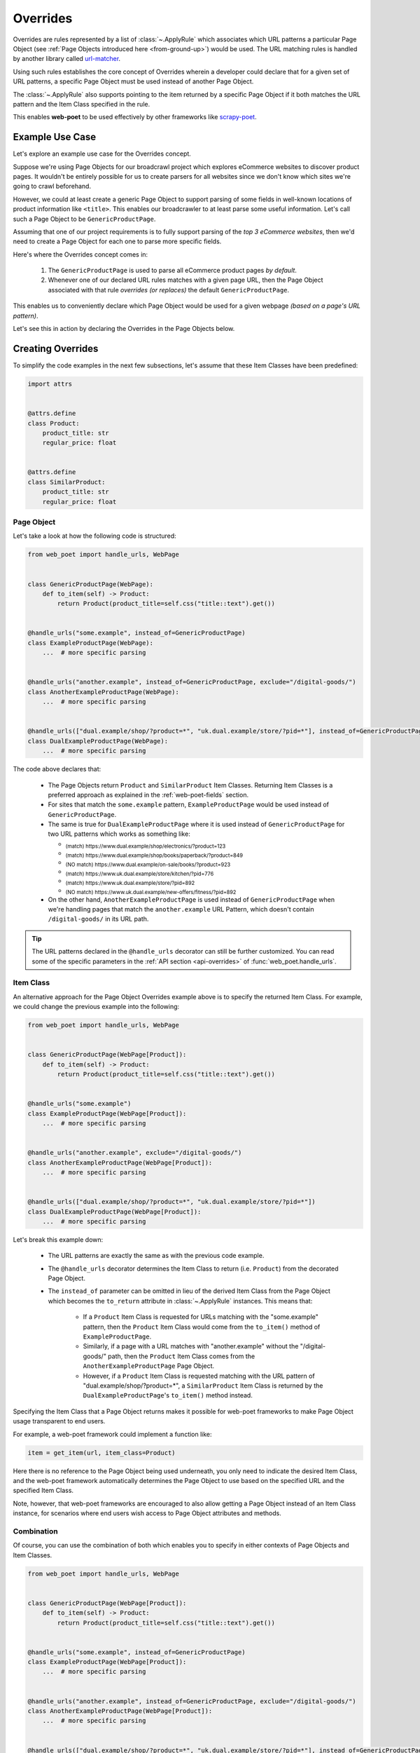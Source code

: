 .. _intro-overrides:

Overrides
=========

Overrides are rules represented by a list of :class:`~.ApplyRule` which
associates which URL patterns a particular Page Object (see :ref:`Page Objects
introduced here <from-ground-up>`) would be used. The URL matching rules is
handled by another library called `url-matcher <https://url-matcher.readthedocs.io>`_.

Using such rules establishes the core concept of Overrides wherein a developer
could declare that for a given set of URL patterns, a specific Page Object must
be used instead of another Page Object.

The :class:`~.ApplyRule` also supports pointing to the item returned by a specific
Page Object if it both matches the URL pattern and the Item Class specified in the
rule.

This enables **web-poet** to be used effectively by other frameworks like 
`scrapy-poet <https://scrapy-poet.readthedocs.io>`_.

Example Use Case
----------------

Let's explore an example use case for the Overrides concept.

Suppose we're using Page Objects for our broadcrawl project which explores
eCommerce websites to discover product pages. It wouldn't be entirely possible
for us to create parsers for all websites since we don't know which sites we're
going to crawl beforehand.

However, we could at least create a generic Page Object to support parsing of
some fields in well-known locations of product information like ``<title>``.
This enables our broadcrawler to at least parse some useful information. Let's
call such a Page Object to be ``GenericProductPage``.

Assuming that one of our project requirements is to fully support parsing of the
`top 3 eCommerce websites`, then we'd need to create a Page Object for each one
to parse more specific fields.

Here's where the Overrides concept comes in:

    1. The ``GenericProductPage`` is used to parse all eCommerce product pages
       `by default`.
    2. Whenever one of our declared URL rules matches with a given page URL,
       then the Page Object associated with that rule `overrides (or replaces)`
       the default ``GenericProductPage``.

This enables us to conveniently declare which Page Object would be used for a
given webpage `(based on a page's URL pattern)`.

Let's see this in action by declaring the Overrides in the Page Objects below.


Creating Overrides
------------------

To simplify the code examples in the next few subsections, let's assume that
these Item Classes have been predefined:

.. code-block:: python

    import attrs


    @attrs.define
    class Product:
        product_title: str
        regular_price: float


    @attrs.define
    class SimilarProduct:
        product_title: str
        regular_price: float

Page Object
~~~~~~~~~~~

Let's take a look at how the following code is structured:

.. code-block:: python

    from web_poet import handle_urls, WebPage


    class GenericProductPage(WebPage):
        def to_item(self) -> Product:
            return Product(product_title=self.css("title::text").get())


    @handle_urls("some.example", instead_of=GenericProductPage)
    class ExampleProductPage(WebPage):
        ...  # more specific parsing


    @handle_urls("another.example", instead_of=GenericProductPage, exclude="/digital-goods/")
    class AnotherExampleProductPage(WebPage):
        ...  # more specific parsing


    @handle_urls(["dual.example/shop/?product=*", "uk.dual.example/store/?pid=*"], instead_of=GenericProductPage)
    class DualExampleProductPage(WebPage):
        ...  # more specific parsing

The code above declares that:

    - The Page Objects return ``Product`` and ``SimilarProduct`` Item Classes.
      Returning Item Classes is a preferred approach as explained in the
      :ref:`web-poet-fields` section.
    - For sites that match the ``some.example`` pattern, ``ExampleProductPage``
      would be used instead of ``GenericProductPage``.
    - The same is true for ``DualExampleProductPage`` where it is used
      instead of ``GenericProductPage`` for two URL patterns which works as
      something like:

      - :sub:`(match) https://www.dual.example/shop/electronics/?product=123`
      - :sub:`(match) https://www.dual.example/shop/books/paperback/?product=849`
      - :sub:`(NO match) https://www.dual.example/on-sale/books/?product=923`
      - :sub:`(match) https://www.uk.dual.example/store/kitchen/?pid=776`
      - :sub:`(match) https://www.uk.dual.example/store/?pid=892`
      - :sub:`(NO match) https://www.uk.dual.example/new-offers/fitness/?pid=892`

    - On the other hand, ``AnotherExampleProductPage`` is used instead of
      ``GenericProductPage`` when we're handling pages that match the
      ``another.example`` URL Pattern, which doesn't contain 
      ``/digital-goods/`` in its URL path.

.. tip::

    The URL patterns declared in the ``@handle_urls`` decorator can still be
    further customized. You can read some of the specific parameters in the
    :ref:`API section <api-overrides>` of :func:`web_poet.handle_urls`.

.. _item-class-example:

Item Class
~~~~~~~~~~

An alternative approach for the Page Object Overrides example above is to specify
the returned Item Class. For example, we could change the previous example into
the following:


.. code-block:: python

    from web_poet import handle_urls, WebPage


    class GenericProductPage(WebPage[Product]):
        def to_item(self) -> Product:
            return Product(product_title=self.css("title::text").get())


    @handle_urls("some.example")
    class ExampleProductPage(WebPage[Product]):
        ...  # more specific parsing


    @handle_urls("another.example", exclude="/digital-goods/")
    class AnotherExampleProductPage(WebPage[Product]):
        ...  # more specific parsing


    @handle_urls(["dual.example/shop/?product=*", "uk.dual.example/store/?pid=*"])
    class DualExampleProductPage(WebPage[Product]):
        ...  # more specific parsing

Let's break this example down:

    - The URL patterns are exactly the same as with the previous code example.
    - The ``@handle_urls`` decorator determines the Item Class to return (i.e. 
      ``Product``) from the decorated Page Object.
    - The ``instead_of`` parameter can be omitted in lieu of the derived Item
      Class from the Page Object which becomes the ``to_return`` attribute in
      :class:`~.ApplyRule` instances. This means that:

        - If a ``Product`` Item Class is requested for URLs matching with the
          "some.example" pattern, then the ``Product`` Item Class would come from
          the ``to_item()`` method of ``ExampleProductPage``.
        - Similarly, if a page with a URL matches with "another.example" without
          the "/digital-goods/" path, then the ``Product`` Item Class comes from
          the ``AnotherExampleProductPage`` Page Object.
        - However, if a ``Product`` Item Class is requested matching with the URL
          pattern of "dual.example/shop/?product=*", a ``SimilarProduct``
          Item Class is returned by the ``DualExampleProductPage``'s ``to_item()``
          method instead.

Specifying the Item Class that a Page Object returns makes it possible for 
web-poet frameworks to make Page Object usage transparent to end users.

For example, a web-poet framework could implement a function like:

.. code-block:: python

    item = get_item(url, item_class=Product)

Here there is no reference to the Page Object being used underneath, you only 
need to indicate the desired Item Class, and the web-poet framework 
automatically determines the Page Object to use based on the specified URL and 
the specified Item Class.

Note, however, that web-poet frameworks are encouraged to also allow getting a
Page Object instead of an Item Class instance, for scenarios where end users 
wish access to Page Object attributes and methods.


.. _combination:

Combination
~~~~~~~~~~~

Of course, you can use the combination of both which enables you to specify in
either contexts of Page Objects and Item Classes.

.. code-block:: python

    from web_poet import handle_urls, WebPage


    class GenericProductPage(WebPage[Product]):
        def to_item(self) -> Product:
            return Product(product_title=self.css("title::text").get())


    @handle_urls("some.example", instead_of=GenericProductPage)
    class ExampleProductPage(WebPage[Product]):
        ...  # more specific parsing


    @handle_urls("another.example", instead_of=GenericProductPage, exclude="/digital-goods/")
    class AnotherExampleProductPage(WebPage[Product]):
        ...  # more specific parsing


    @handle_urls(["dual.example/shop/?product=*", "uk.dual.example/store/?pid=*"], instead_of=GenericProductPage)
    class DualExampleProductPage(WebPage[SimilarProduct]):
        ...  # more specific parsing

See the next :ref:`retrieving-overrides` section to observe what are the actual
:class:`~.ApplyRule` that were created by the ``@handle_urls`` decorators.


.. _retrieving-overrides:

Retrieving all available Overrides
----------------------------------

The :meth:`~.PageObjectRegistry.get_rules` method from the ``web_poet.default_registry``
allows retrieval of all :class:`~.ApplyRule` in the given registry.
Following from our example above in the :ref:`combination` section, using it
would be:

.. code-block:: python

    from web_poet import default_registry

    # Retrieves all ApplyRules that were registered in the registry
    rules = default_registry.get_rules()

    for r in rules:
        print(r)
    # ApplyRule(for_patterns=Patterns(include=('some.example',), exclude=(), priority=500), use=<class 'ExampleProductPage'>, instead_of=<class 'GenericProductPage'>, to_return=<class 'Product'>, meta={})
    # ApplyRule(for_patterns=Patterns(include=('another.example',), exclude=('/digital-goods/',), priority=500), use=<class 'AnotherExampleProductPage'>, instead_of=<class 'GenericProductPage'>, to_return=<class 'Product'>, meta={})
    # ApplyRule(for_patterns=Patterns(include=('dual.example/shop/?product=*', 'uk.dual.example/store/?pid=*'), exclude=(), priority=500), use=<class 'DualExampleProductPage'>, instead_of=<class 'GenericProductPage'>, to_return=<class 'SimilarProduct'>, meta={})

Remember that using ``@handle_urls`` to annotate the Page Objects would result
in the :class:`~.ApplyRule` to be written into ``web_poet.default_registry``.


.. warning::

    :meth:`~.PageObjectRegistry.get_rules` relies on the fact that all essential
    packages/modules which contains the :func:`web_poet.handle_urls`
    decorators are properly loaded `(i.e imported)`.

    Thus, for cases like importing and using Page Objects from other external packages,
    the ``@handle_urls`` decorators from these external sources must be read and
    processed properly. This ensures that the external Page Objects have all of their
    :class:`~.ApplyRule` present.

    This can be done via the function named :func:`~.web_poet.overrides.consume_modules`.
    Here's an example:

    .. code-block:: python

        from web_poet import default_registry, consume_modules

        consume_modules("external_package_A.po", "another_ext_package.lib")
        rules = default_registry.get_rules()

    The next section explores this caveat further.


Using Overrides from External Packages
--------------------------------------

Developers have the option to import existing Page Objects alongside the
:class:`~.ApplyRule` attached to them. This section aims to showcase different
scenarios that come up when using multiple Page Object Projects.

.. _intro-rule-all:

Using all available ApplyRules from multiple Page Object Projects
~~~~~~~~~~~~~~~~~~~~~~~~~~~~~~~~~~~~~~~~~~~~~~~~~~~~~~~~~~~~~~~~~~~~

Let's suppose we have the following use case before us:

    - An **external** Python package named ``ecommerce_page_objects`` is available
      which contains Page Objects for common websites.
    - Another similar **external** package named ``gadget_sites_page_objects`` is
      available for even more specific websites.
    - Your project's objective is to handle as much eCommerce websites as you
      can.

        - Thus, you'd want to use the already available packages above and
          perhaps improve on them or create new Page Objects for new websites.

Remember that all of the :class:`~.ApplyRule` are declared by annotating
Page Objects using the :func:`web_poet.handle_urls` via ``@handle_urls``. Thus,
they can easily be accessed using the :meth:`~.PageObjectRegistry.get_rules`
of ``web_poet.default_registry``.

This can be done something like:

.. code-block:: python

    from web_poet import default_registry, consume_modules

    # ❌ Remember that this wouldn't retrieve any rules at all since the
    # ``@handle_urls`` decorators are NOT properly loaded.
    rules = default_registry.get_rules()
    print(rules)  # []

    # ✅ Instead, you need to run the following so that all of the Page
    # Objects in the external packages are recursively imported.
    consume_modules("ecommerce_page_objects", "gadget_sites_page_objects")
    rules = default_registry.get_rules()

    # The collected rules would then be as follows:
    print(rules)
    # 1. ApplyRule(for_patterns=Patterns(include=['site_1.example'], exclude=[], priority=500), use=<class 'ecommerce_page_objects.site_1.EcomSite1'>, instead_of=<class 'ecommerce_page_objects.EcomGenericPage'>, to_return=None, meta={})
    # 2. ApplyRule(for_patterns=Patterns(include=['site_2.example'], exclude=[], priority=500), use=<class 'ecommerce_page_objects.site_2.EcomSite2'>, instead_of=<class 'ecommerce_page_objects.EcomGenericPage'>, to_return=None, meta={})
    # 3. ApplyRule(for_patterns=Patterns(include=['site_2.example'], exclude=[], priority=500), use=<class 'gadget_sites_page_objects.site_2.GadgetSite2'>, instead_of=<class 'gadget_sites_page_objects.GadgetGenericPage'>, to_return=None, meta={})
    # 4. ApplyRule(for_patterns=Patterns(include=['site_3.example'], exclude=[], priority=500), use=<class 'gadget_sites_page_objects.site_3.GadgetSite3'>, instead_of=<class 'gadget_sites_page_objects.GadgetGenericPage'>, to_return=None, meta={})

.. note::

    Once :func:`~.web_poet.overrides.consume_modules` is called, then all
    external Page Objects are recursively imported and available for the entire
    runtime duration. Calling :func:`~.web_poet.overrides.consume_modules` again
    makes no difference unless a new set of modules are provided.

.. _intro-rule-subset:

Using only a subset of the available ApplyRules
~~~~~~~~~~~~~~~~~~~~~~~~~~~~~~~~~~~~~~~~~~~~~~~

Suppose that the use case from the previous section has changed wherein a
subset of :class:`~.ApplyRule` would be used. This could be achieved by
using the :meth:`~.PageObjectRegistry.search_rules` method which allows for
convenient selection of a subset of rules from a given registry.

Here's an example of how you could manually select the rules using the
:meth:`~.PageObjectRegistry.search_rules` method instead:

.. code-block:: python

    from web_poet import default_registry, consume_modules
    import ecommerce_page_objects, gadget_sites_page_objects

    consume_modules("ecommerce_page_objects", "gadget_sites_page_objects")

    ecom_rules = default_registry.search_rules(instead_of=ecommerce_page_objects.EcomGenericPage)
    print(ecom_rules)
    # ApplyRule(for_patterns=Patterns(include=['site_1.example'], exclude=[], priority=500), use=<class 'ecommerce_page_objects.site_1.EcomSite1'>, instead_of=<class 'ecommerce_page_objects.EcomGenericPage'>, to_return=None, meta={})
    # ApplyRule(for_patterns=Patterns(include=['site_2.example'], exclude=[], priority=500), use=<class 'ecommerce_page_objects.site_2.EcomSite2'>, instead_of=<class 'ecommerce_page_objects.EcomGenericPage'>, to_return=None, meta={})

    gadget_rules = default_registry.search_rules(use=gadget_sites_page_objects.site_3.GadgetSite3)
    print(gadget_rules)
    # ApplyRule(for_patterns=Patterns(include=['site_3.example'], exclude=[], priority=500), use=<class 'gadget_sites_page_objects.site_3.GadgetSite3'>, instead_of=<class 'gadget_sites_page_objects.GadgetGenericPage'>, to_return=None, meta={})

    rules = ecom_rules + gadget_rules
    print(rules)
    # ApplyRule(for_patterns=Patterns(include=['site_1.example'], exclude=[], priority=500), use=<class 'ecommerce_page_objects.site_1.EcomSite1'>, instead_of=<class 'ecommerce_page_objects.EcomGenericPage'>, to_return=None, meta={})
    # ApplyRule(for_patterns=Patterns(include=['site_2.example'], exclude=[], priority=500), use=<class 'ecommerce_page_objects.site_2.EcomSite2'>, instead_of=<class 'ecommerce_page_objects.EcomGenericPage'>, to_return=None, meta={})
    # ApplyRule(for_patterns=Patterns(include=['site_3.example'], exclude=[], priority=500), use=<class 'gadget_sites_page_objects.site_3.GadgetSite3'>, instead_of=<class 'gadget_sites_page_objects.GadgetGenericPage'>, to_return=None, meta={})

As you can see, using the :meth:`~.PageObjectRegistry.search_rules` method allows you to
conveniently select for :class:`~.ApplyRule` which conform to a specific criteria. This
allows you to conveniently drill down to which :class:`~.ApplyRule` you're interested in
using.

.. _overrides-custom-registry:

After gathering all the pre-selected rules, we can then store it in a new instance
of :class:`~.PageObjectRegistry` in order to separate it from the ``default_registry``
which contains all of the rules. We can use the :meth:`~.PageObjectRegistry.from_apply_rules`
for this:

.. code-block:: python

    from web_poet import PageObjectRegistry

    my_new_registry = PageObjectRegistry.from_apply_rules(rules)


.. _intro-improve-po:

Improving on external Page Objects
~~~~~~~~~~~~~~~~~~~~~~~~~~~~~~~~~~

There would be cases wherein you're using Page Objects with :class:`~.ApplyRule`
from external packages only to find out that a few of them lacks some of the
fields or features that you need.

Let's suppose that we wanted to use `all` of the :class:`~.ApplyRule` similar
to this section: :ref:`intro-rule-all`. However, the ``EcomSite1`` Page Object
needs to properly handle some edge cases where some fields are not being extracted
properly. One way to fix this is to subclass the said Page Object and improve its
``to_item()`` method, or even creating a new class entirely. For simplicity, let's
have the first approach as an example:

.. code-block:: python

    from web_poet import default_registry, consume_modules, handle_urls
    import ecommerce_page_objects, gadget_sites_page_objects

    consume_modules("ecommerce_page_objects", "gadget_sites_page_objects")
    rules = default_registry.get_rules()

    # The collected rules would then be as follows:
    print(rules)
    # 1. ApplyRule(for_patterns=Patterns(include=['site_1.example'], exclude=[], priority=500), use=<class 'ecommerce_page_objects.site_1.EcomSite1'>, instead_of=<class 'ecommerce_page_objects.EcomGenericPage'>, to_return=None, meta={})
    # 2. ApplyRule(for_patterns=Patterns(include=['site_2.example'], exclude=[], priority=500), use=<class 'ecommerce_page_objects.site_2.EcomSite2'>, instead_of=<class 'ecommerce_page_objects.EcomGenericPage'>, to_return=None, meta={})
    # 3. ApplyRule(for_patterns=Patterns(include=['site_2.example'], exclude=[], priority=500), use=<class 'gadget_sites_page_objects.site_2.GadgetSite2'>, instead_of=<class 'gadget_sites_page_objects.GadgetGenericPage'>, to_return=None, meta={})
    # 4. ApplyRule(for_patterns=Patterns(include=['site_3.example'], exclude=[], priority=500), use=<class 'gadget_sites_page_objects.site_3.GadgetSite3'>, instead_of=<class 'gadget_sites_page_objects.GadgetGenericPage'>, to_return=None, meta={})

    @handle_urls("site_1.example", instead_of=ecommerce_page_objects.EcomGenericPage, priority=1000)
    class ImprovedEcomSite1(ecommerce_page_objects.site_1.EcomSite1):
        def to_item(self):
            ...  # call super().to_item() and improve on the item's shortcomings

    rules = default_registry.get_rules()
    print(rules)
    # 1. ApplyRule(for_patterns=Patterns(include=['site_1.example'], exclude=[], priority=500), use=<class 'ecommerce_page_objects.site_1.EcomSite1'>, instead_of=<class 'ecommerce_page_objects.EcomGenericPage'>, to_return=None, meta={})
    # 2. ApplyRule(for_patterns=Patterns(include=['site_2.example'], exclude=[], priority=500), use=<class 'ecommerce_page_objects.site_2.EcomSite2'>, instead_of=<class 'ecommerce_page_objects.EcomGenericPage'>, to_return=None, meta={})
    # 3. ApplyRule(for_patterns=Patterns(include=['site_2.example'], exclude=[], priority=500), use=<class 'gadget_sites_page_objects.site_2.GadgetSite2'>, instead_of=<class 'gadget_sites_page_objects.GadgetGenericPage'>, to_return=None, meta={})
    # 4. ApplyRule(for_patterns=Patterns(include=['site_3.example'], exclude=[], priority=500), use=<class 'gadget_sites_page_objects.site_3.GadgetSite3'>, instead_of=<class 'gadget_sites_page_objects.GadgetGenericPage'>, to_return=None, meta={})
    # 5. ApplyRule(for_patterns=Patterns(include=['site_1.example'], exclude=[], priority=1000), use=<class 'my_project.ImprovedEcomSite1'>, instead_of=<class 'ecommerce_page_objects.EcomGenericPage'>, to_return=None, meta={})

Notice that we're adding a new :class:`~.ApplyRule` for the same URL pattern
for ``site_1.example``.

When the time comes that a Page Object needs to be selected when parsing ``site_1.example``
and it needs to replace ``ecommerce_page_objects.EcomGenericPage``, rules **#1**
and **#5** will be the choices. However, since we've assigned a much **higher priority**
for the new rule in **#5** than the default ``500`` value,  rule **#5** will be
chosen because of its higher priority value.

More details on this in the :ref:`Priority Resolution <priority-resolution>`
subsection.


Handling conflicts from using Multiple External Packages
--------------------------------------------------------

You might've observed from the previous section that retrieving the list of all
:class:`~.ApplyRule` from two different external packages may result in a
conflict. 

We can take a look at the rules for **#2** and **#3** when we were importing all
available rules:

.. code-block:: python

    # 2. ApplyRule(for_patterns=Patterns(include=['site_2.example'], exclude=[], priority=500), use=<class 'ecommerce_page_objects.site_2.EcomSite2'>, instead_of=<class 'ecommerce_page_objects.EcomGenericPage'>, to_return=None, meta={})
    # 3. ApplyRule(for_patterns=Patterns(include=['site_2.example'], exclude=[], priority=500), use=<class 'gadget_sites_page_objects.site_2.GadgetSite2'>, instead_of=<class 'gadget_sites_page_objects.GadgetGenericPage'>, to_return=None, meta={})

However, it's technically **NOT** a `conflict`, **yet**, since:

    - ``ecommerce_page_objects.site_2.EcomSite2`` would only be used in **site_2.example**
      if ``ecommerce_page_objects.EcomGenericPage`` is to be replaced.
    - The same case with ``gadget_sites_page_objects.site_2.GadgetSite2`` wherein
      it's only going to be utilized for **site_2.example** if the following is to be
      replaced: ``gadget_sites_page_objects.GadgetGenericPage``.

It would be only become a conflict if both rules for **site_2.example** `intend to
replace the` **same** `Page Object`.

However, let's suppose that there are some :class:`~.ApplyRule` which actually
result in a conflict. To give an example, let's suppose that rules **#2** and **#3**
`intends to replace the` **same** `Page Object`. It would look something like:

.. code-block:: python

    # 2. ApplyRule(for_patterns=Patterns(include=['site_2.example'], exclude=[], priority=500), use=<class 'ecommerce_page_objects.site_2.EcomSite2'>, instead_of=<class 'common_items.ProductGenericPage'>, to_return=None, meta={})
    # 3. ApplyRule(for_patterns=Patterns(include=['site_2.example'], exclude=[], priority=500), use=<class 'gadget_sites_page_objects.site_2.GadgetSite2'>, instead_of=<class 'common_items.ProductGenericPage'>, to_return=None, meta={})

Notice that the ``instead_of`` param are the same and only the ``use`` param
remained different.

There are two main ways we recommend in solving this.

.. _priority-resolution:

**1. Priority Resolution**

If you notice, the ``for_patterns`` attribute of :class:`~.ApplyRule` is an
instance of `url_matcher.Patterns
<https://url-matcher.readthedocs.io/en/stable/api_reference.html#module-url-matcher>`_.
This instance also has a ``priority`` param where a higher value will be chosen
in times of conflict.

.. note::

    The `url-matcher`_ library is the one responsible breaking such ``priority`` conflicts
    `(amongst others)`. It's specifically discussed in this section: `rules-conflict-resolution
    <https://url-matcher.readthedocs.io/en/stable/intro.html#rules-conflict-resolution>`_.

Unfortunately, updating the ``priority`` value directly isn't possible as the
:class:`url_matcher.Patterns` is a **frozen** `dataclass`. The same is true for
:class:`~.ApplyRule`. This is made by design so that they are hashable and could
be deduplicated immediately without consequences of them changing in value.

The only way that the ``priority`` value can be changed is by creating a new
:class:`~.ApplyRule` with a different ``priority`` value (`higher if it needs
more priority`). You don't necessarily need to `delete` the **old**
:class:`~.ApplyRule` since they will be resolved via ``priority`` anyways.

Creating a new :class:`~.ApplyRule` with a higher priority could be as easy as:

    1. Subclassing the Page Object in question.
    2. Declare a new :func:`web_poet.handle_urls` decorator with the same URL
       pattern and Page Object to override but with a much higher priority.

Here's an example:

.. code-block:: python

    from web_poet import default_registry, consume_modules, handle_urls
    import ecommerce_page_objects, gadget_sites_page_objects, common_items

    @handle_urls("site_2.example", instead_of=common_items.ProductGenericPage, priority=1000)
    class EcomSite2Copy(ecommerce_page_objects.site_1.EcomSite1):
        def to_item(self):
            return super().to_item()

Now, the conflicting **#2** and **#3** rules would never be selected because of
the new :class:`~.ApplyRule` having a much higher priority (see rule **#4**):

.. code-block:: python

    # 2. ApplyRule(for_patterns=Patterns(include=['site_2.example'], exclude=[], priority=500), use=<class 'ecommerce_page_objects.site_2.EcomSite2'>, instead_of=<class 'common_items.ProductGenericPage'>, to_return=None, meta={})
    # 3. ApplyRule(for_patterns=Patterns(include=['site_2.example'], exclude=[], priority=500), use=<class 'gadget_sites_page_objects.site_2.GadgetSite2'>, instead_of=<class 'common_items.ProductGenericPage'>, to_return=None, meta={})

    # 4. ApplyRule(for_patterns=Patterns(include=['site_2.example'], exclude=[], priority=1000), use=<class 'my_project.EcomSite2Copy'>, instead_of=<class 'common_items.ProductGenericPage'>, to_return=None, meta={})

A similar idea was also discussed in the :ref:`intro-improve-po` section.


**2. Specifically Selecting the Rules**

When the last resort of ``priority``-resolution doesn't work, then you could always
specifically select the list of :class:`~.ApplyRule` you want to use.

We **recommend** in creating an **inclusion**-list rather than an **exclusion**-list
since the latter is quite brittle. For instance, an external package you're using
has updated its rules and the exlusion strategy misses out on a few rules that
were recently added. This could lead to a `silent-error` of receiving a different
set of rules than expected.

This **inclusion**-list approach can be done by importing the Page Objects directly
and creating instances of :class:`~.ApplyRule` from it. You could also import
all of the available :class:`~.ApplyRule` using :meth:`~.PageObjectRegistry.get_rules`
to sift through the list of available rules and manually selecting the rules you need.

Most of the time, the needed rules are the ones which uses the Page Objects we're
interested in. Since :class:`~.PageObjectRegistry` is a ``dict`` subclass, you can
easily find the Page Object's rule using its `key`. Here's an example:

.. code-block:: python

    from web_poet import default_registry, consume_modules
    import package_A, package_B, package_C

    consume_modules("package_A", "package_B", "package_C")

    rules = [
        default_registry[package_A.PageObject1],  # ApplyRule(for_patterns=Patterns(include=['site_A.example'], exclude=[], priority=500), use=<class 'package_A.PageObject1'>, instead_of=<class 'GenericPage'>, to_return=None, meta={})
        default_registry[package_B.PageObject2],  # ApplyRule(for_patterns=Patterns(include=['site_B.example'], exclude=[], priority=500), use=<class 'package_B.PageObject2'>, instead_of=<class 'GenericPage'>, to_return=None, meta={})
        default_registry[package_C.PageObject3],  # ApplyRule(for_patterns=Patterns(include=['site_C.example'], exclude=[], priority=500), use=<class 'package_C.PageObject3'>, instead_of=<class 'GenericPage'>, to_return=None, meta={})
    ]

Another approach would be using the :meth:`~.PageObjectRegistry.search_rules`
functionality as described from this tutorial section: :ref:`intro-rule-subset`.
The :meth:`~.PageObjectRegistry.search_rules` is quite useful in cases wherein
the **POP** contains a lot of rules as it presents a utility for programmatically
searching for them.

Here's an example:

.. code-block:: python

    from url_matcher import Patterns
    from web_poet import default_registry, consume_modules
    import package_A, package_B, package_C

    consume_modules("package_A", "package_B", "package_C")

    rule_from_A = default_registry.search_rules(use=package_A.PageObject1)
    print(rule_from_A)
    # [ApplyRule(for_patterns=Patterns(include=['site_A.example'], exclude=[], priority=500), use=<class 'package_A.PageObject1'>, instead_of=<class 'GenericPage'>, to_return=None, meta={})]

    rule_from_B = default_registry.search_rules(instead_of=GenericProductPage)
    print(rule_from_B)
    # []

    rule_from_C = default_registry.search_rules(for_patterns=Patterns(include=["site_C.example"]))
    print(rule_from_C)
    # [
    #     ApplyRule(for_patterns=Patterns(include=['site_C.example'], exclude=[], priority=500), use=<class 'package_C.PageObject3'>, instead_of=<class 'GenericPage'>, to_return=None, meta={}),
    #     ApplyRule(for_patterns=Patterns(include=['site_C.example'], exclude=[], priority=1000), use=<class 'package_C.PageObject3_improved'>, instead_of=<class 'GenericPage'>, to_return=None, meta={})
    # ]

    rules = rule_from_A + rule_from_B + rule_from_C
